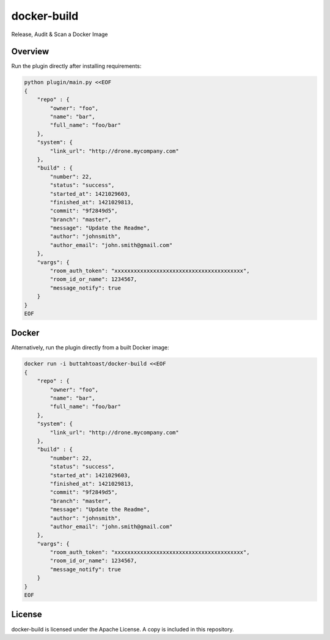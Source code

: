 docker-build
============

Release, Audit & Scan a Docker Image

Overview
--------

Run the plugin directly after installing requirements:

.. code-block:: bash

    python plugin/main.py <<EOF
    {
        "repo" : {
            "owner": "foo",
            "name": "bar",
            "full_name": "foo/bar"
        },
        "system": {
            "link_url": "http://drone.mycompany.com"
        },
        "build" : {
            "number": 22,
            "status": "success",
            "started_at": 1421029603,
            "finished_at": 1421029813,
            "commit": "9f2849d5",
            "branch": "master",
            "message": "Update the Readme",
            "author": "johnsmith",
            "author_email": "john.smith@gmail.com"
        },
        "vargs": {
            "room_auth_token": "xxxxxxxxxxxxxxxxxxxxxxxxxxxxxxxxxxxxxxxx",
            "room_id_or_name": 1234567,
            "message_notify": true
        }
    }
    EOF

Docker
------

Alternatively, run the plugin directly from a built Docker image:

.. code-block:: bash

    docker run -i buttahtoast/docker-build <<EOF
    {
        "repo" : {
            "owner": "foo",
            "name": "bar",
            "full_name": "foo/bar"
        },
        "system": {
            "link_url": "http://drone.mycompany.com"
        },
        "build" : {
            "number": 22,
            "status": "success",
            "started_at": 1421029603,
            "finished_at": 1421029813,
            "commit": "9f2849d5",
            "branch": "master",
            "message": "Update the Readme",
            "author": "johnsmith",
            "author_email": "john.smith@gmail.com"
        },
        "vargs": {
            "room_auth_token": "xxxxxxxxxxxxxxxxxxxxxxxxxxxxxxxxxxxxxxxx",
            "room_id_or_name": 1234567,
            "message_notify": true
        }
    }
    EOF


License
-------

docker-build is licensed under the Apache License. A copy is included
in this repository.
